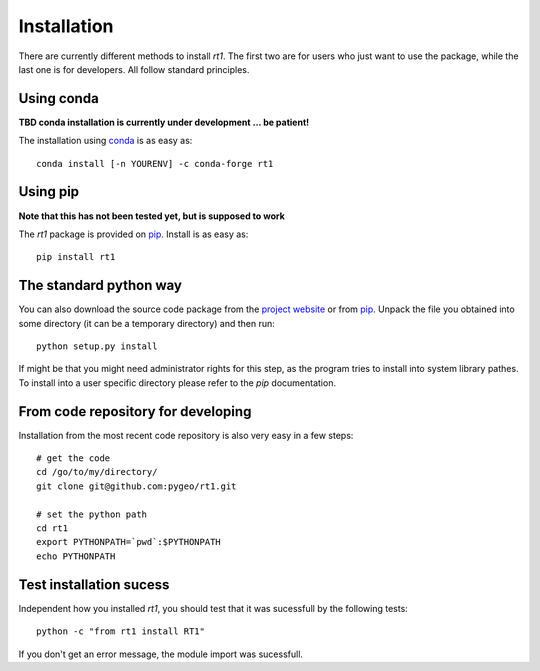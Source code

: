 Installation
============

There are currently different methods to install `rt1`. The first two are for users who just want to use the package, while the last one is for developers. All follow standard principles.

Using conda
-----------

**TBD conda installation is currently under development ... be patient!**

The installation using `conda <https://conda.io/docs/intro.html>`_ is as easy as::

    conda install [-n YOURENV] -c conda-forge rt1

Using pip
---------

**Note that this has not been tested yet, but is supposed to work**

The `rt1` package is provided on `pip <https://pypi.python.org/pypi/rt1>`_. Install is as easy as::

    pip install rt1

The standard python way
-----------------------

You can also download the source code package from the `project website <https://github.com/pygeo/rt1>`_ or from `pip <https://pypi.python.org/pypi/rt1>`_. Unpack the file you obtained into some directory (it can be a temporary directory) and then run::

    python setup.py install

If might be that you might need administrator rights for this step, as the program tries to install into system library pathes. To install into a user specific directory please refer to the `pip` documentation.

From code repository for developing
-----------------------------------

Installation from the most recent code repository is also very easy in a few steps::

    # get the code
    cd /go/to/my/directory/
    git clone git@github.com:pygeo/rt1.git

    # set the python path
    cd rt1
    export PYTHONPATH=`pwd`:$PYTHONPATH
    echo PYTHONPATH


Test installation sucess
------------------------

Independent how you installed `rt1`, you should test that it was sucessfull by the following tests::

    python -c "from rt1 install RT1"

If you don't get an error message, the module import was sucessfull.



